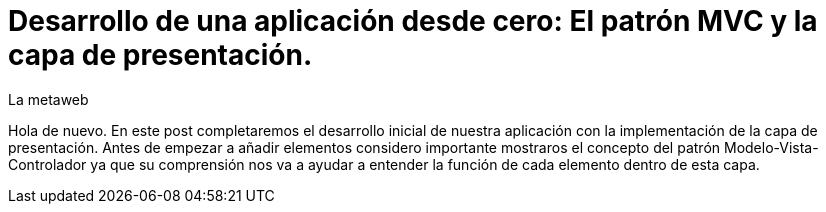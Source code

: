 = Desarrollo de una aplicación desde cero: El patrón MVC y la capa de presentación.
La metaweb
:hp-tags: JSF, Java Server Faces, MVC, Facelets, Maven
:published_at: 2015-06-30

Hola de nuevo. En este post completaremos el desarrollo inicial de nuestra aplicación con la implementación de la capa de presentación. 
Antes de empezar a añadir elementos considero importante mostraros el concepto del patrón Modelo-Vista-Controlador ya que
su comprensión nos va a ayudar a entender la función de cada elemento dentro de esta capa.

